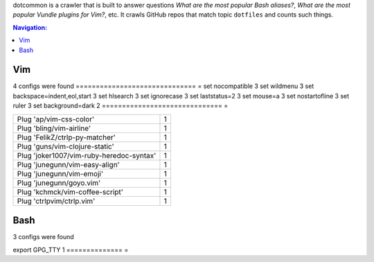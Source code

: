 dotcommon is a crawler that is built to answer questions
*What are the most popular Bash aliases?*,
*What are the most popular Vundle plugins for Vim?*, etc.
It crawls GitHub repos that match topic ``dotfiles`` and counts such things.

.. contents:: Navigation:


Vim
------------------

4 configs were found
==============================  =
set nocompatible                3
set wildmenu                    3
set backspace=indent,eol,start  3
set hlsearch                    3
set ignorecase                  3
set laststatus=2                3
set mouse=a                     3
set nostartofline               3
set ruler                       3
set background=dark             2
==============================  =

========================================  =
Plug 'ap/vim-css-color'                   1
Plug 'bling/vim-airline'                  1
Plug 'FelikZ/ctrlp-py-matcher'            1
Plug 'guns/vim-clojure-static'            1
Plug 'joker1007/vim-ruby-heredoc-syntax'  1
Plug 'junegunn/vim-easy-align'            1
Plug 'junegunn/vim-emoji'                 1
Plug 'junegunn/goyo.vim'                  1
Plug 'kchmck/vim-coffee-script'           1
Plug 'ctrlpvim/ctrlp.vim'                 1
========================================  =

Bash
------------------

3 configs were found

====================================================================================================================================================================  =
alias alert='notify-send --urgency=low -i "$([ $? = 0 ] && echo terminal || echo error)" "$(history|tail -n1|sed -e '\''s/^\s*[0-9]\+\s*//;s/[;&|]\s*alert$//'\'')"'  1
alias ssh="gpg-connect-agent updatestartuptty /bye >/dev/null; ssh"                                                                                                   1
====================================================================================================================================================================  =
==============  =
export GPG_TTY  1
==============  =

